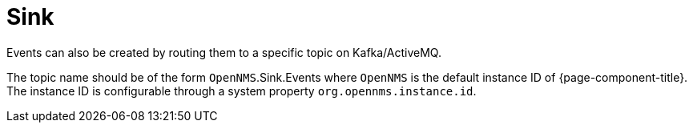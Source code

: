 
[[ga-events-sources-sink-api]]

= Sink

Events can also be created by routing them to a specific topic on Kafka/ActiveMQ.

The topic name should be of the form `OpenNMS`.Sink.Events where `OpenNMS` is the default instance ID of {page-component-title}.
The instance ID is configurable through a system property `org.opennms.instance.id`.

